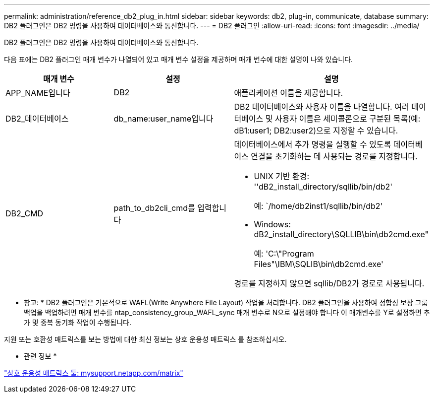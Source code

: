 ---
permalink: administration/reference_db2_plug_in.html 
sidebar: sidebar 
keywords: db2, plug-in, communicate, database 
summary: DB2 플러그인은 DB2 명령을 사용하여 데이터베이스와 통신합니다. 
---
= DB2 플러그인
:allow-uri-read: 
:icons: font
:imagesdir: ../media/


[role="lead"]
DB2 플러그인은 DB2 명령을 사용하여 데이터베이스와 통신합니다.

다음 표에는 DB2 플러그인 매개 변수가 나열되어 있고 매개 변수 설정을 제공하며 매개 변수에 대한 설명이 나와 있습니다.

|===
| 매개 변수 | 설정 | 설명 


 a| 
APP_NAME입니다
 a| 
DB2
 a| 
애플리케이션 이름을 제공합니다.



 a| 
DB2_데이터베이스
 a| 
db_name:user_name입니다
 a| 
DB2 데이터베이스와 사용자 이름을 나열합니다. 여러 데이터베이스 및 사용자 이름은 세미콜론으로 구분된 목록(예: dB1:user1; DB2:user2)으로 지정할 수 있습니다.



 a| 
DB2_CMD
 a| 
path_to_db2cli_cmd를 입력합니다
 a| 
데이터베이스에서 추가 명령을 실행할 수 있도록 데이터베이스 연결을 초기화하는 데 사용되는 경로를 지정합니다.

* UNIX 기반 환경: ''dB2_install_directory/sqllib/bin/db2'
+
예: `/home/db2inst1/sqllib/bin/db2'

* Windows: dB2_install_directory\SQLLIB\bin\db2cmd.exe"
+
예: 'C:\"Program Files"\IBM\SQLIB\bin\db2cmd.exe'



경로를 지정하지 않으면 sqllib/DB2가 경로로 사용됩니다.

|===
* 참고: * DB2 플러그인은 기본적으로 WAFL(Write Anywhere File Layout) 작업을 처리합니다. DB2 플러그인을 사용하여 정합성 보장 그룹 백업을 백업하려면 매개 변수를 ntap_consistency_group_WAFL_sync 매개 변수로 N으로 설정해야 합니다 이 매개변수를 Y로 설정하면 추가 및 중복 동기화 작업이 수행됩니다.

지원 또는 호환성 매트릭스를 보는 방법에 대한 최신 정보는 상호 운용성 매트릭스 를 참조하십시오.

* 관련 정보 *

http://mysupport.netapp.com/matrix["상호 운용성 매트릭스 툴: mysupport.netapp.com/matrix"]
